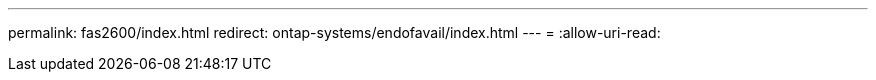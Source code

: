 ---
permalink: fas2600/index.html 
redirect: ontap-systems/endofavail/index.html 
---
= 
:allow-uri-read: 


